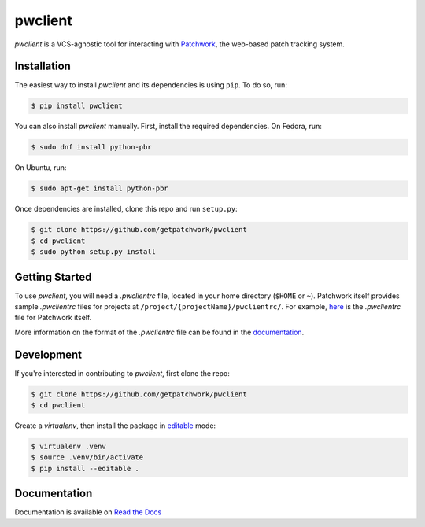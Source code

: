 ========
pwclient
========

.. NOTE: If editing this, be sure to update the line numbers in 'doc/index'

.. image:: https://badge.fury.io/py/pwclient.svg
   :target: https://badge.fury.io/py/pwclient
   :alt: PyPi Status

.. image:: https://readthedocs.org/projects/pwclient/badge/?version=latest
   :target: http://pwclient.readthedocs.io/en/latest/?badge=latest
   :alt: Documentation Status

.. image:: https://travis-ci.org/getpatchwork/pwclient.svg?branch=master
   :target: https://travis-ci.org/getpatchwork/pwclient
   :alt: Build Status

`pwclient` is a VCS-agnostic tool for interacting with `Patchwork`__, the
web-based patch tracking system.

__ http://jk.ozlabs.org/projects/patchwork/

Installation
------------

The easiest way to install `pwclient` and its dependencies is using ``pip``. To
do so, run:

.. code-block:: bash

   $ pip install pwclient

You can also install `pwclient` manually. First, install the required
dependencies. On Fedora, run:

.. code-block:: bash

   $ sudo dnf install python-pbr

On Ubuntu, run:

.. code-block:: bash

   $ sudo apt-get install python-pbr

Once dependencies are installed, clone this repo and run ``setup.py``:

.. code-block:: bash

   $ git clone https://github.com/getpatchwork/pwclient
   $ cd pwclient
   $ sudo python setup.py install

Getting Started
---------------

To use `pwclient`, you will need a `.pwclientrc` file, located in your home
directory (``$HOME`` or ``~``). Patchwork itself provides sample `.pwclientrc`
files for projects at ``/project/{projectName}/pwclientrc/``. For example,
`here`__ is the `.pwclientrc` file for Patchwork itself.

More information on the format of the `.pwclientrc` file can be found in the
`documentation`__.

__ https://patchwork.ozlabs.org/project/patchwork/pwclientrc/
__ https://pwclient.readthedocs.io/

Development
-----------

If you're interested in contributing to `pwclient`, first clone the repo:

.. code-block:: bash

   $ git clone https://github.com/getpatchwork/pwclient
   $ cd pwclient

Create a `virtualenv`, then install the package in `editable`__ mode:

.. code-block:: bash

   $ virtualenv .venv
   $ source .venv/bin/activate
   $ pip install --editable .

__ https://pip.pypa.io/en/stable/reference/pip_install/#editable-installs

Documentation
-------------

Documentation is available on `Read the Docs`__

__ https://pwclient.readthedocs.io/
